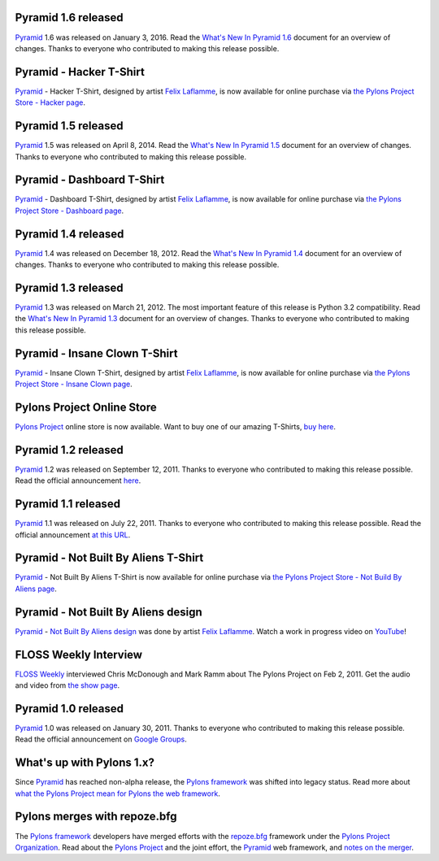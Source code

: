 Pyramid 1.6 released
====================

`Pyramid`_ 1.6 was released on January 3, 2016. Read the `What's New In Pyramid
1.6 <http://docs.pylonsproject.org/projects/pyramid/en/1.6-branch/whatsnew-1.6.html>`_
document for an overview of changes.  Thanks to everyone who contributed to
making this release possible.

Pyramid - Hacker T-Shirt
========================

`Pyramid`_ - Hacker T-Shirt, designed by artist `Felix Laflamme <http://www.felixlaflamme.com/>`_,
is now available for online purchase via
`the Pylons Project Store - Hacker page <http://pylonsproject.storenvy.com/collections/56570-all-products/products/283795-pyramid-hacker-t-shirt>`_.

Pyramid 1.5 released
====================

`Pyramid`_ 1.5 was released on April 8, 2014. Read the `What's New In Pyramid
1.5 <http://docs.pylonsproject.org/projects/pyramid/en/1.5-branch/whatsnew-1.5.html>`_
document for an overview of changes.  Thanks to everyone who contributed to
making this release possible.

Pyramid - Dashboard T-Shirt
===========================

`Pyramid`_ - Dashboard T-Shirt, designed by artist `Felix Laflamme <http://www.felixlaflamme.com/>`_,
is now available for online purchase via
`the Pylons Project Store - Dashboard page <http://pylonsproject.storenvy.com/products/1228337-pyramid-dashboard-t-shirt>`_.

Pyramid 1.4 released
====================

`Pyramid`_ 1.4 was released on December 18, 2012. Read the `What's New In
Pyramid 1.4 <http://docs.pylonsproject.org/projects/pyramid/en/1.4-branch/whatsnew-1.4.html>`_
document for an overview of changes.  Thanks to everyone who contributed to
making this release possible.

Pyramid 1.3 released
====================

`Pyramid`_ 1.3 was released on March 21, 2012. The most important feature of
this release is Python 3.2 compatibility.  Read the `What's New In Pyramid
1.3
<http://docs.pylonsproject.org/projects/pyramid/en/1.3-branch/whatsnew-1.3.html>`_
document for an overview of changes.  Thanks to everyone who contributed to
making this release possible.

Pyramid - Insane Clown T-Shirt
==============================

`Pyramid`_ - Insane Clown T-Shirt, designed by artist `Felix Laflamme <http://www.felixlaflamme.com/>`_,
is now available for online purchase via
`the Pylons Project Store - Insane Clown page <http://pylonsproject.storenvy.com/products/283793-pyramid-insane-clown-t-shirt>`_.

Pylons Project Online Store
===========================

`Pylons Project`_ online store is now available.
Want to buy one of our amazing T-Shirts,
`buy here <http://pylonsproject.storenvy.com>`_.

Pyramid 1.2 released
====================

`Pyramid`_ 1.2 was released on September 12, 2011. Thanks to everyone who
contributed to making this release possible. Read the official announcement
`here <http://groups.google.com/group/pylons-discuss/browse_thread/thread/71d33e94c82d633d>`_.

Pyramid 1.1 released
====================

`Pyramid`_ 1.1 was released on July 22, 2011. Thanks to everyone who
contributed to making this release possible. Read the official announcement
`at this URL <http://groups.google.com/group/pylons-discuss/browse_thread/thread/56fc36d7d885869d>`_.

Pyramid - Not Built By Aliens T-Shirt
=====================================

`Pyramid`_ - Not Built By Aliens T-Shirt is now available
for online purchase via `the Pylons Project Store - Not Build By Aliens page <http://pylonsproject.storenvy.com/products/241137-pyramid-not-built-by-aliens-t-shirt>`_.

Pyramid - Not Built By Aliens design
====================================

`Pyramid`_ - `Not Built By Aliens design <http://twitpic.com/46sn2d/full>`_
was done by artist `Felix Laflamme <http://www.felixlaflamme.com/>`_. Watch a
work in progress video on `YouTube <http://www.youtube.com/watch?v=oKFBWzeHYS4>`_!

FLOSS Weekly Interview
======================

`FLOSS Weekly <http://twit.tv/FLOSS>`_ interviewed Chris McDonough and
Mark Ramm about The Pylons Project on Feb 2, 2011. Get the audio and video
from `the show page <http://www.twit.tv/floss151>`_.

Pyramid 1.0 released
====================

`Pyramid`_ 1.0 was released on January 30, 2011. Thanks to everyone who
contributed to making this release possible. Read the official announcement
on `Google Groups
<http://groups.google.com/group/pylons-devel/browse_thread/thread/2e0c1d669924ea3f>`_.

What's up with Pylons 1.x?
==========================

Since `Pyramid`_ has reached non-alpha release, the `Pylons framework`_ was
shifted into legacy status. Read more about `what the Pylons Project mean
for Pylons the web framework
<http://docs.pylonsproject.org/faq/pylonsproject.html#what-does-the-pylons-project-mean-for-pylons-the-web-framework>`_.

Pylons merges with repoze.bfg
=============================

The `Pylons framework`_ developers have merged efforts with the
`repoze.bfg <http://bfg.repoze.org/>`_ framework under the
`Pylons Project Organization`_. Read about the `Pylons Project`_ and the
joint effort, the `Pyramid`_ web framework, and `notes on the merger
<http://be.groovie.org/post/1558848023/notes-on-the-pylons-repoze-bfg-merger>`_.


.. _Pylons Project Organization: https://github.com/Pylons
.. _Pylons Project: http://pylonsproject.org/
.. _Pyramid: http://pylonsproject.org/projects/pyramid/about
.. _Pylons framework: http://pylonsproject.org/projects/pylons-framework/about
